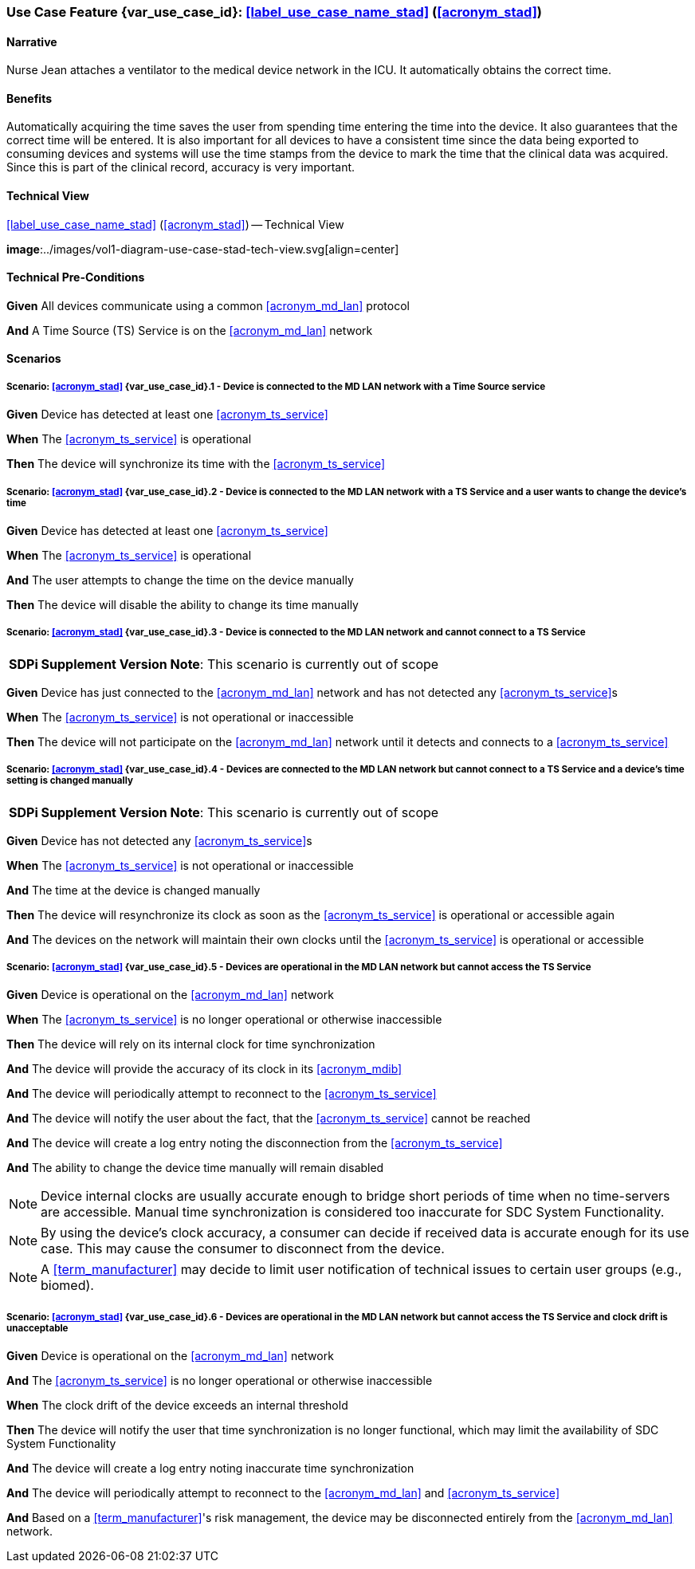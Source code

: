 [#vol1_clause_appendix_c_use_case_stad,sdpi_offset=2]
=== Use Case Feature {var_use_case_id}: <<label_use_case_name_stad>> (<<acronym_stad>>)

// NOTE:  See use case labels in document-declarations.adoc

==== Narrative
Nurse Jean attaches a ventilator to the medical device network in the ICU.  It automatically obtains the correct time.

==== Benefits
Automatically acquiring the time saves the user from spending time entering the time into the device.  It also guarantees that the correct time will be entered.
It is also important for all devices to have a consistent time since the data being exported to consuming devices and systems will use the time stamps from the device to mark the time that the clinical data was acquired.  Since this is part of the clinical record, accuracy is very important.

==== Technical View

.<<label_use_case_name_stad>> (<<acronym_stad>>) -- Technical View

*image*:../images/vol1-diagram-use-case-stad-tech-view.svg[align=center]

[#vol1_clause_appendix_c_use_case_stad_technical_precondition]
==== Technical Pre-Conditions

*Given* All devices communicate using a common <<acronym_md_lan>> protocol

*And* A Time Source (TS) Service is on the <<acronym_md_lan>> network

[#vol1_clause_appendix_c_use_case_stad_scenarios]
==== Scenarios

===== Scenario: <<acronym_stad>> {var_use_case_id}.1 - Device is connected to the MD LAN network with a Time Source service

*Given* Device has detected at least one <<acronym_ts_service>>

*When* The <<acronym_ts_service>> is operational

*Then* The device will synchronize its time with the <<acronym_ts_service>>


===== Scenario: <<acronym_stad>> {var_use_case_id}.2 - Device is connected to the MD LAN network with a TS Service and a user wants to change the device's time

*Given* Device has detected at least one <<acronym_ts_service>>

*When* The <<acronym_ts_service>> is operational

*And* The user attempts to change the time on the device manually

*Then* The device will disable the ability to change its time manually


===== Scenario: <<acronym_stad>> {var_use_case_id}.3 - Device is connected to the MD LAN network and cannot connect to a TS Service

[%noheader]
[%autowidth]
[cols="1"]
|===
| *SDPi Supplement Version Note*:  This scenario is currently out of scope
|===

*Given* Device has just connected to the <<acronym_md_lan>> network and has not detected any <<acronym_ts_service>>s

*When* The <<acronym_ts_service>> is not operational or inaccessible

*Then* The device will not participate on the <<acronym_md_lan>> network until it detects and connects to a <<acronym_ts_service>>

===== Scenario: <<acronym_stad>> {var_use_case_id}.4 - Devices are connected to the MD LAN network but cannot connect to a TS Service and a device’s time setting is changed manually

[%noheader]
[%autowidth]
[cols="1"]
|===
| *SDPi Supplement Version Note*:  This scenario is currently out of scope
|===

*Given* Device has not detected any <<acronym_ts_service>>s

*When* The <<acronym_ts_service>> is not operational or inaccessible

*And* The time at the device is changed manually

*Then* The device will resynchronize its clock as soon as the <<acronym_ts_service>> is operational or accessible again

*And* The devices on the network will maintain their own clocks until the <<acronym_ts_service>> is operational or accessible

===== Scenario: <<acronym_stad>> {var_use_case_id}.5 - Devices are operational in the MD LAN network but cannot access the TS Service

*Given* Device is operational on the <<acronym_md_lan>> network

*When* The <<acronym_ts_service>> is no longer operational or otherwise inaccessible

*Then* The device will rely on its internal clock for time synchronization

*And* The device will provide the accuracy of its clock in its <<acronym_mdib>>

*And* The device will periodically attempt to reconnect to the <<acronym_ts_service>>

*And* The device will notify the user about the fact, that the <<acronym_ts_service>> cannot be reached

*And* The device will create a log entry noting the disconnection from the <<acronym_ts_service>>

*And* The ability to change the device time manually will remain disabled

NOTE: Device internal clocks are usually accurate enough to bridge short periods of time when no time-servers are accessible. Manual time synchronization is considered too inaccurate for SDC System Functionality.

NOTE: By using the device's clock accuracy, a consumer can decide if received data is accurate enough for its use case. This may cause the consumer to disconnect from the device.

NOTE: A <<term_manufacturer>> may decide to limit user notification of technical issues to certain user groups (e.g., biomed).

===== Scenario: <<acronym_stad>> {var_use_case_id}.6 - Devices are operational in the MD LAN network but cannot access the TS Service and clock drift is unacceptable

*Given* Device is operational on the <<acronym_md_lan>> network

*And* The <<acronym_ts_service>> is no longer operational or otherwise inaccessible

*When* The clock drift of the device exceeds an internal threshold

*Then* The device will notify the user that time synchronization is no longer functional, which may limit the availability of SDC System Functionality

*And* The device will create a log entry noting inaccurate time synchronization

*And* The device will periodically attempt to reconnect to the <<acronym_md_lan>> and <<acronym_ts_service>>

*And* Based on a <<term_manufacturer>>'s risk management, the device may be disconnected entirely from the <<acronym_md_lan>> network.